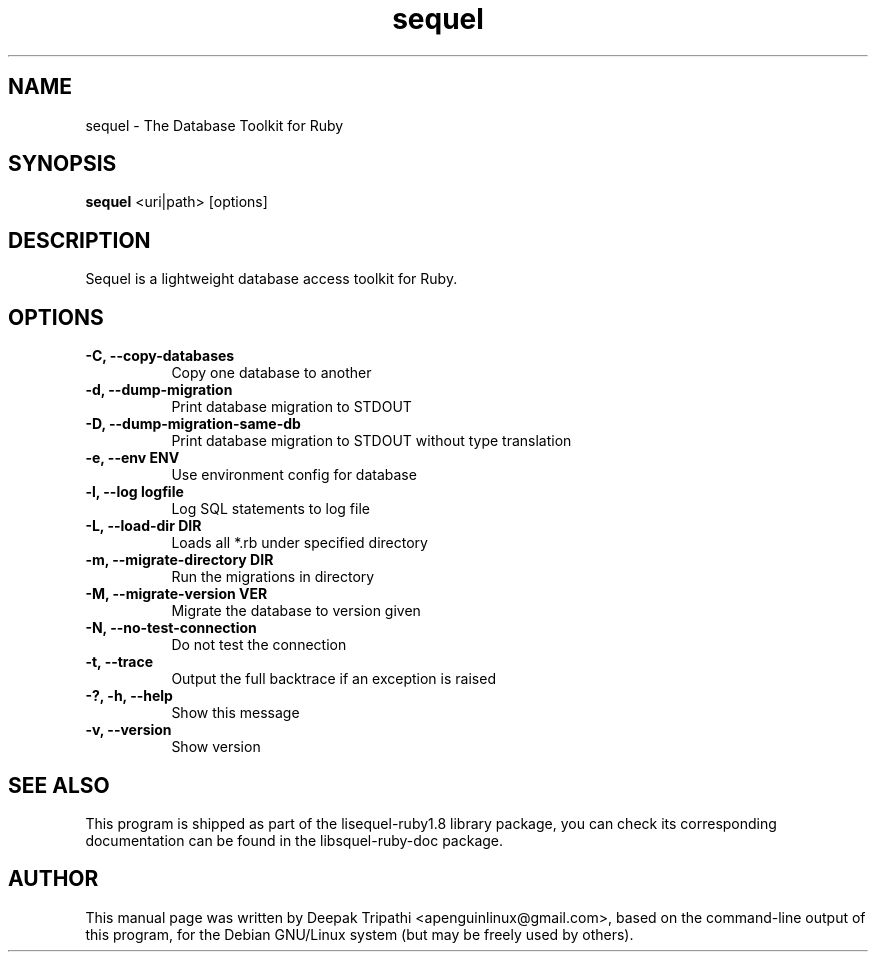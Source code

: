 .TH sequel 1 "May 25, 2010"
.SH NAME
sequel \- The Database Toolkit for Ruby
.SH SYNOPSIS
.B sequel
<uri|path> [options]
.SH DESCRIPTION
Sequel is a lightweight database access toolkit for Ruby.
.SH OPTIONS
.TP 8
.B \-C, \-\-copy-databases             
Copy one database to another
.TP 8
.B \-d, \-\-dump-migration             
Print database migration to STDOUT
.TP 8
.B \-D, \-\-dump-migration-same-db     
Print database migration to STDOUT without type translation                      
.TP 8
.B \-e, \-\-env ENV                    
Use environment config for database                      
.TP 8
.B \-l, \-\-log logfile                
Log SQL statements to log file                 
.TP 8
.B \-L, \-\-load-dir DIR               
Loads all *.rb under specified directory                
.TP 8
.B \-m, \-\-migrate-directory DIR      
Run the migrations in directory                
.TP 8
.B \-M, \-\-migrate-version VER        
Migrate the database to version given               
.TP 8
.B \-N, \-\-no-test-connection         
Do not test the connection             
.TP 8
.B \-t, \-\-trace                      
Output the full backtrace if an exception is raised       
.TP 8
.B \-?, \-h, \-\-help                  
Show this message
.TP 8
.B \-v, \-\-version                    
Show version
.SH SEE ALSO
This program is shipped as part of the lisequel\-ruby1.8 library
package, you can check its corresponding documentation can be found in
the libsquel\-ruby\-doc package.
.SH AUTHOR
This manual page was written by Deepak Tripathi <apenguinlinux@gmail.com>, based
on the command\-line output of this program, for the Debian GNU/Linux
system (but may be freely used by others).
